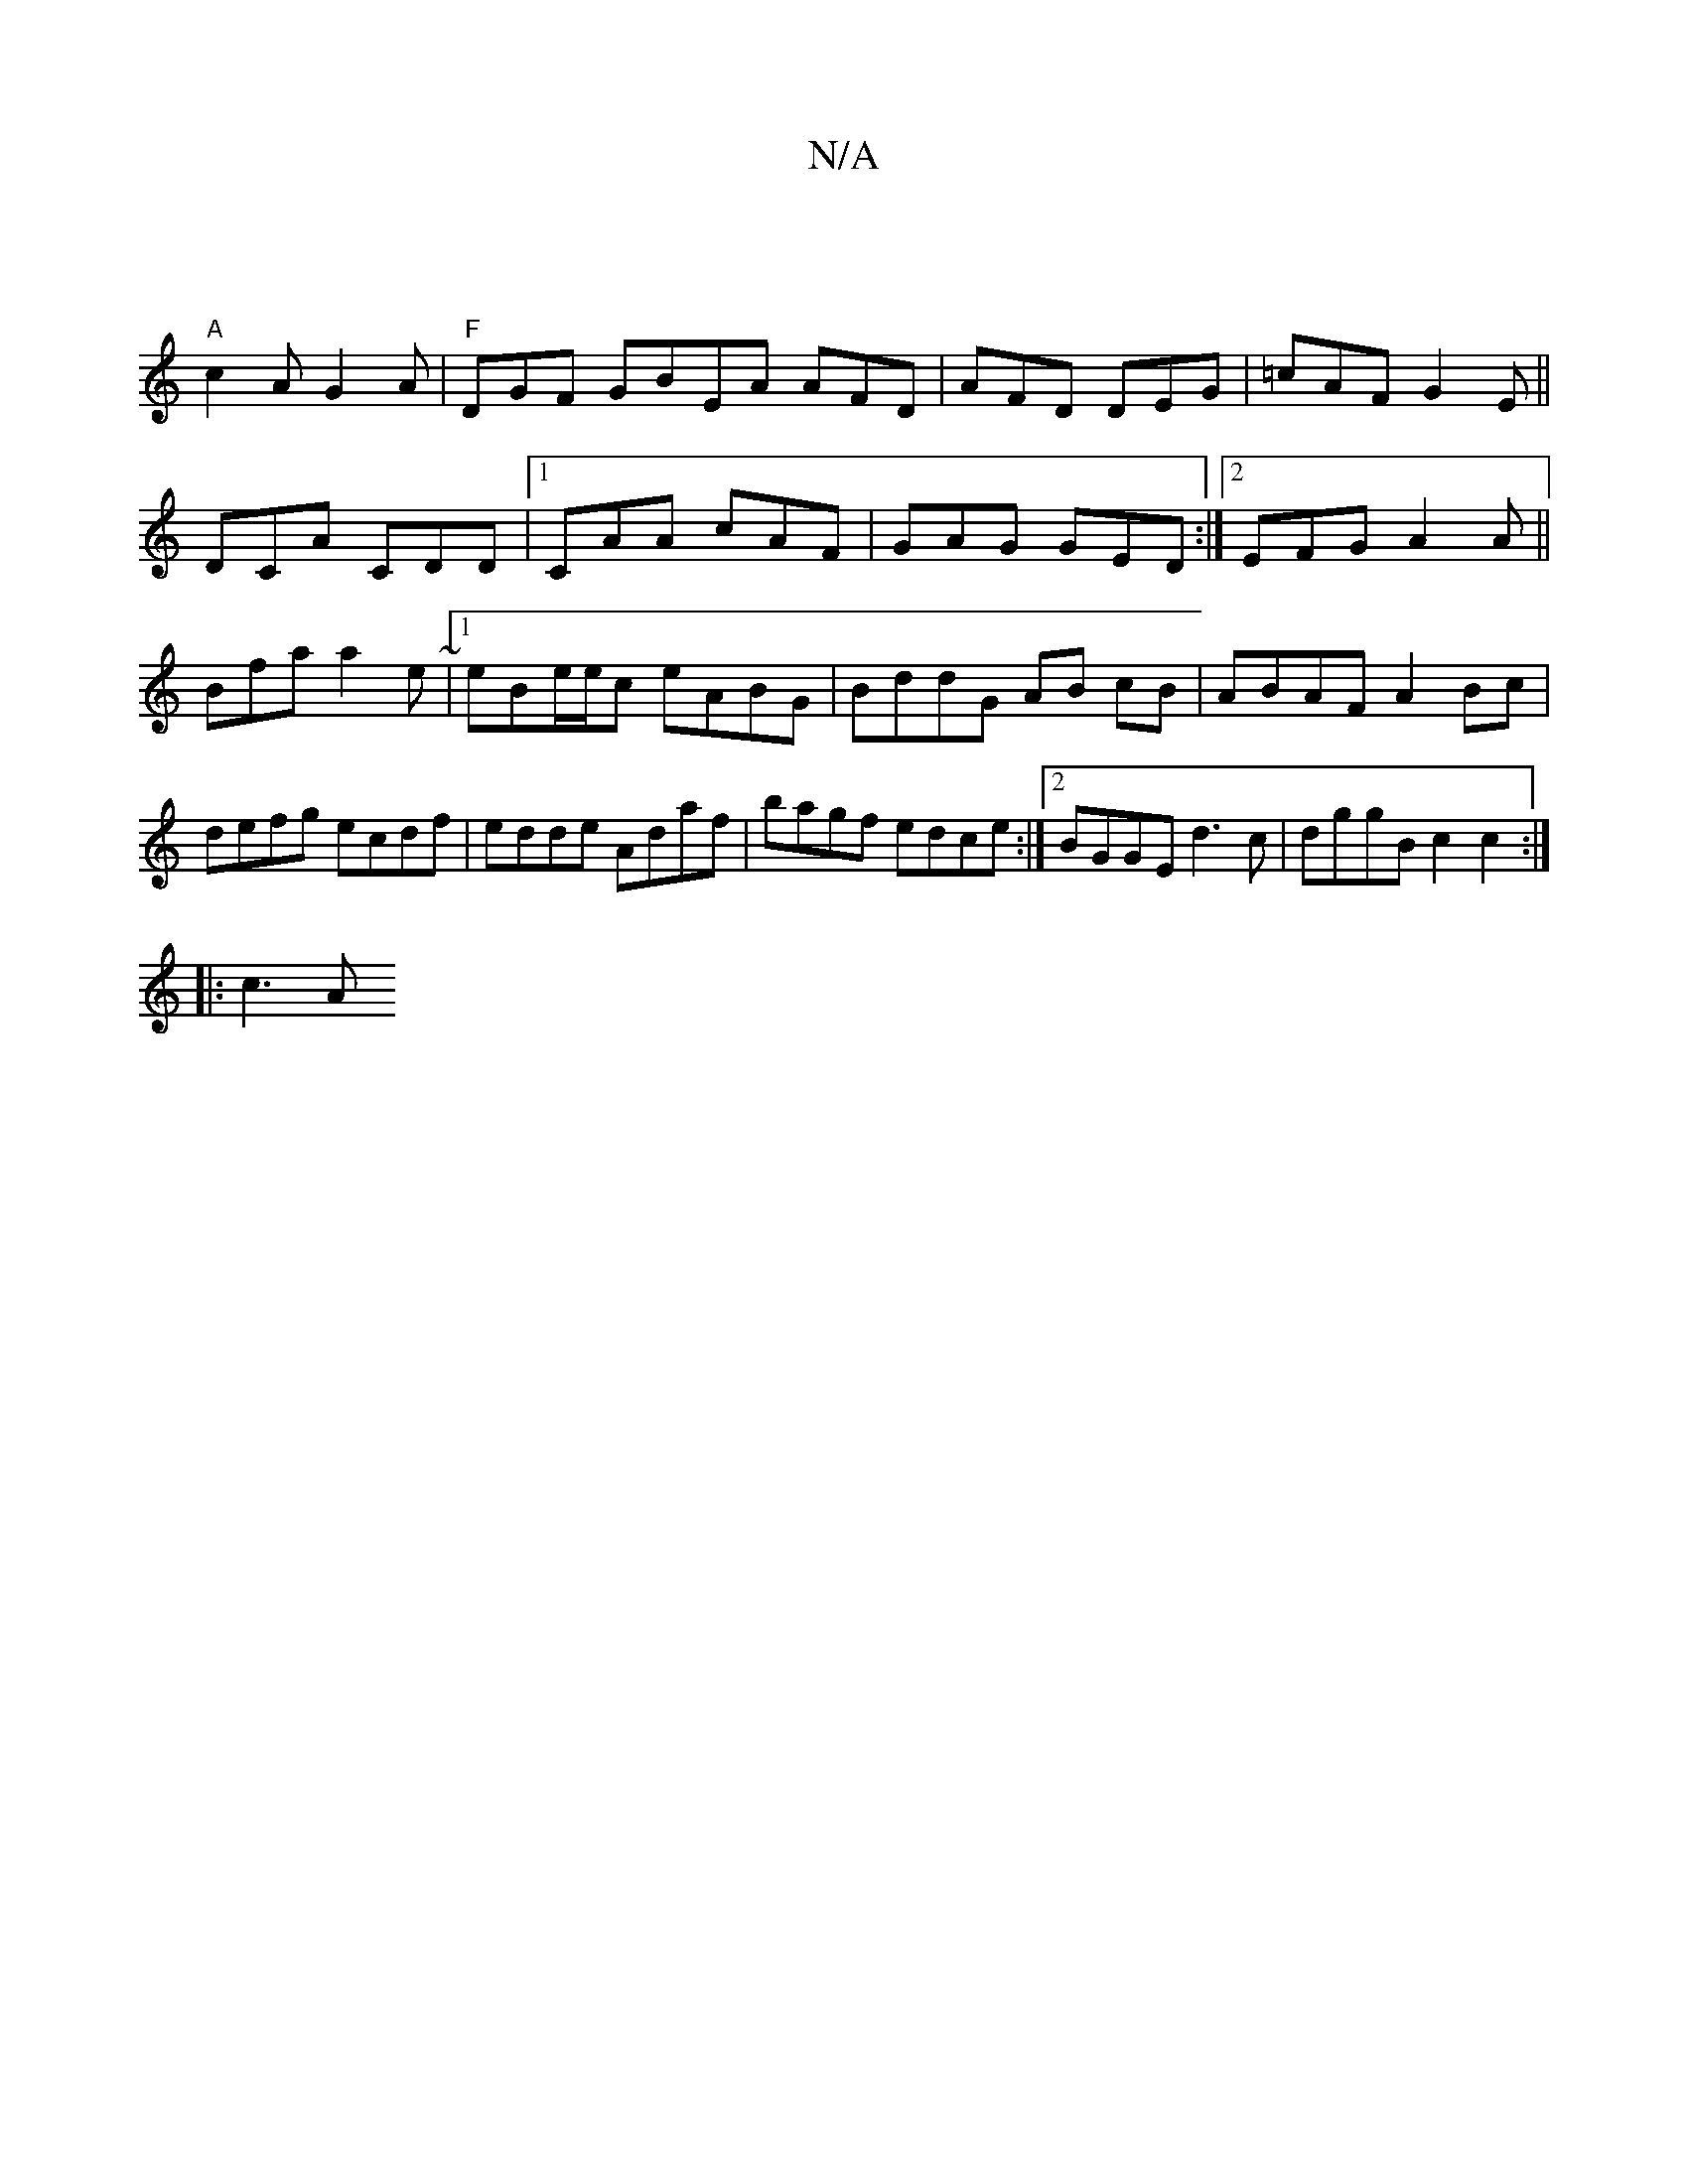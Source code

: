 X:1
T:N/A
M:4/4
R:N/A
K:Cmajor
 |
"A"c2A G2A|"F"DGF GBEA AFD|AFD DEG|=cAF G2E||
DCA CDD |1 CAA cAF | GAG GED :|2 EFG A2A ||
Bfa a2e ~|[1 eBe/e/c eABG|BddG AB cB|ABAF A2Bc|defg ecdf|edde Adaf|bagf edce:|2 BGGE d3c|dggB c2 c2:|
|:c3A
